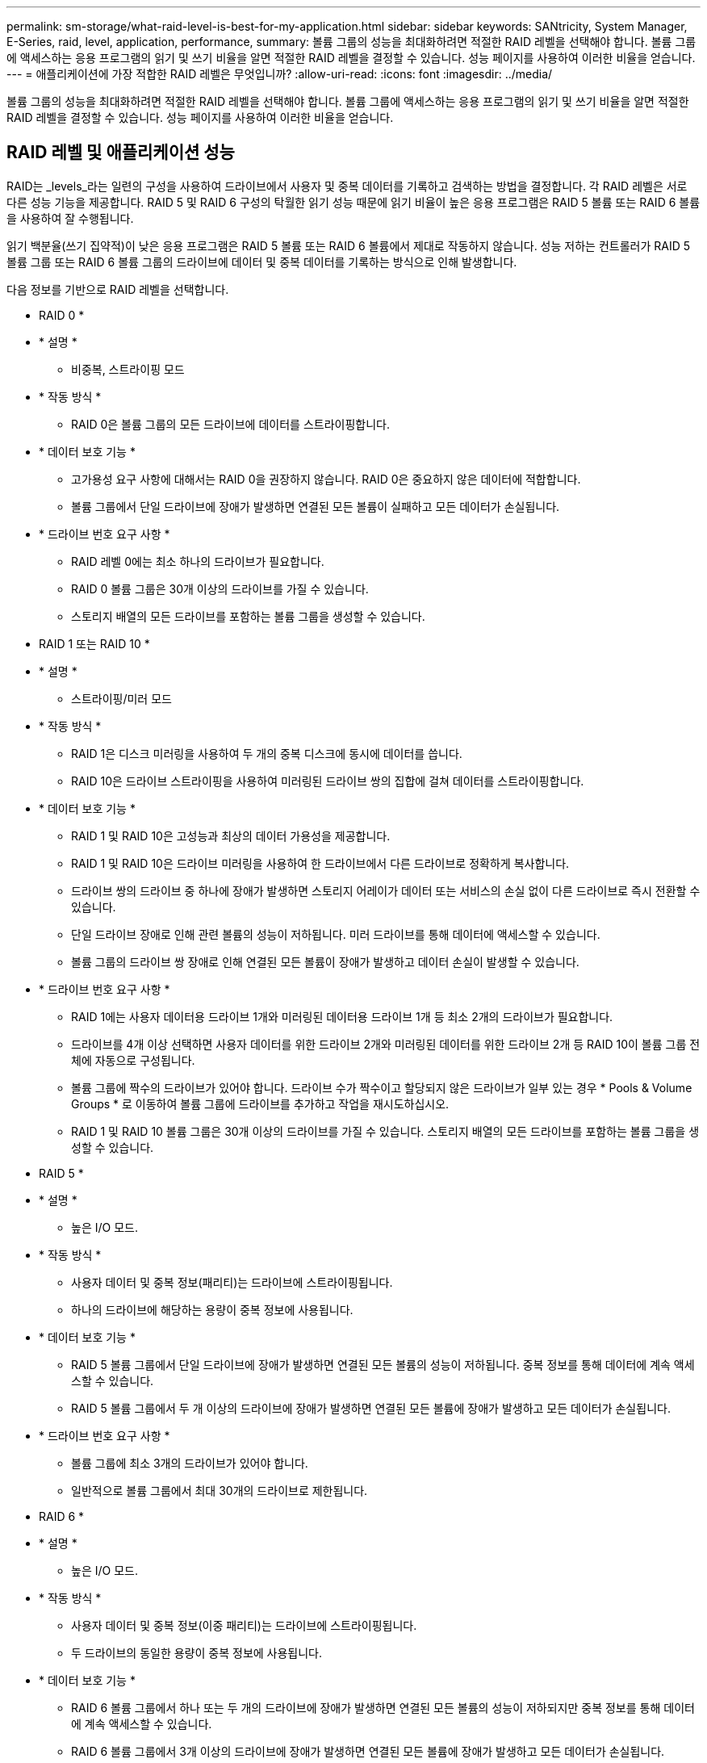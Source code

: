 ---
permalink: sm-storage/what-raid-level-is-best-for-my-application.html 
sidebar: sidebar 
keywords: SANtricity, System Manager, E-Series, raid, level, application, performance, 
summary: 볼륨 그룹의 성능을 최대화하려면 적절한 RAID 레벨을 선택해야 합니다. 볼륨 그룹에 액세스하는 응용 프로그램의 읽기 및 쓰기 비율을 알면 적절한 RAID 레벨을 결정할 수 있습니다. 성능 페이지를 사용하여 이러한 비율을 얻습니다. 
---
= 애플리케이션에 가장 적합한 RAID 레벨은 무엇입니까?
:allow-uri-read: 
:icons: font
:imagesdir: ../media/


[role="lead"]
볼륨 그룹의 성능을 최대화하려면 적절한 RAID 레벨을 선택해야 합니다. 볼륨 그룹에 액세스하는 응용 프로그램의 읽기 및 쓰기 비율을 알면 적절한 RAID 레벨을 결정할 수 있습니다. 성능 페이지를 사용하여 이러한 비율을 얻습니다.



== RAID 레벨 및 애플리케이션 성능

RAID는 _levels_라는 일련의 구성을 사용하여 드라이브에서 사용자 및 중복 데이터를 기록하고 검색하는 방법을 결정합니다. 각 RAID 레벨은 서로 다른 성능 기능을 제공합니다. RAID 5 및 RAID 6 구성의 탁월한 읽기 성능 때문에 읽기 비율이 높은 응용 프로그램은 RAID 5 볼륨 또는 RAID 6 볼륨을 사용하여 잘 수행됩니다.

읽기 백분율(쓰기 집약적)이 낮은 응용 프로그램은 RAID 5 볼륨 또는 RAID 6 볼륨에서 제대로 작동하지 않습니다. 성능 저하는 컨트롤러가 RAID 5 볼륨 그룹 또는 RAID 6 볼륨 그룹의 드라이브에 데이터 및 중복 데이터를 기록하는 방식으로 인해 발생합니다.

다음 정보를 기반으로 RAID 레벨을 선택합니다.

* RAID 0 *

* * 설명 *
+
** 비중복, 스트라이핑 모드


* * 작동 방식 *
+
** RAID 0은 볼륨 그룹의 모든 드라이브에 데이터를 스트라이핑합니다.


* * 데이터 보호 기능 *
+
** 고가용성 요구 사항에 대해서는 RAID 0을 권장하지 않습니다. RAID 0은 중요하지 않은 데이터에 적합합니다.
** 볼륨 그룹에서 단일 드라이브에 장애가 발생하면 연결된 모든 볼륨이 실패하고 모든 데이터가 손실됩니다.


* * 드라이브 번호 요구 사항 *
+
** RAID 레벨 0에는 최소 하나의 드라이브가 필요합니다.
** RAID 0 볼륨 그룹은 30개 이상의 드라이브를 가질 수 있습니다.
** 스토리지 배열의 모든 드라이브를 포함하는 볼륨 그룹을 생성할 수 있습니다.




* RAID 1 또는 RAID 10 *

* * 설명 *
+
** 스트라이핑/미러 모드


* * 작동 방식 *
+
** RAID 1은 디스크 미러링을 사용하여 두 개의 중복 디스크에 동시에 데이터를 씁니다.
** RAID 10은 드라이브 스트라이핑을 사용하여 미러링된 드라이브 쌍의 집합에 걸쳐 데이터를 스트라이핑합니다.


* * 데이터 보호 기능 *
+
** RAID 1 및 RAID 10은 고성능과 최상의 데이터 가용성을 제공합니다.
** RAID 1 및 RAID 10은 드라이브 미러링을 사용하여 한 드라이브에서 다른 드라이브로 정확하게 복사합니다.
** 드라이브 쌍의 드라이브 중 하나에 장애가 발생하면 스토리지 어레이가 데이터 또는 서비스의 손실 없이 다른 드라이브로 즉시 전환할 수 있습니다.
** 단일 드라이브 장애로 인해 관련 볼륨의 성능이 저하됩니다. 미러 드라이브를 통해 데이터에 액세스할 수 있습니다.
** 볼륨 그룹의 드라이브 쌍 장애로 인해 연결된 모든 볼륨이 장애가 발생하고 데이터 손실이 발생할 수 있습니다.


* * 드라이브 번호 요구 사항 *
+
** RAID 1에는 사용자 데이터용 드라이브 1개와 미러링된 데이터용 드라이브 1개 등 최소 2개의 드라이브가 필요합니다.
** 드라이브를 4개 이상 선택하면 사용자 데이터를 위한 드라이브 2개와 미러링된 데이터를 위한 드라이브 2개 등 RAID 10이 볼륨 그룹 전체에 자동으로 구성됩니다.
** 볼륨 그룹에 짝수의 드라이브가 있어야 합니다. 드라이브 수가 짝수이고 할당되지 않은 드라이브가 일부 있는 경우 * Pools & Volume Groups * 로 이동하여 볼륨 그룹에 드라이브를 추가하고 작업을 재시도하십시오.
** RAID 1 및 RAID 10 볼륨 그룹은 30개 이상의 드라이브를 가질 수 있습니다. 스토리지 배열의 모든 드라이브를 포함하는 볼륨 그룹을 생성할 수 있습니다.




* RAID 5 *

* * 설명 *
+
** 높은 I/O 모드.


* * 작동 방식 *
+
** 사용자 데이터 및 중복 정보(패리티)는 드라이브에 스트라이핑됩니다.
** 하나의 드라이브에 해당하는 용량이 중복 정보에 사용됩니다.


* * 데이터 보호 기능 *
+
** RAID 5 볼륨 그룹에서 단일 드라이브에 장애가 발생하면 연결된 모든 볼륨의 성능이 저하됩니다. 중복 정보를 통해 데이터에 계속 액세스할 수 있습니다.
** RAID 5 볼륨 그룹에서 두 개 이상의 드라이브에 장애가 발생하면 연결된 모든 볼륨에 장애가 발생하고 모든 데이터가 손실됩니다.


* * 드라이브 번호 요구 사항 *
+
** 볼륨 그룹에 최소 3개의 드라이브가 있어야 합니다.
** 일반적으로 볼륨 그룹에서 최대 30개의 드라이브로 제한됩니다.




* RAID 6 *

* * 설명 *
+
** 높은 I/O 모드.


* * 작동 방식 *
+
** 사용자 데이터 및 중복 정보(이중 패리티)는 드라이브에 스트라이핑됩니다.
** 두 드라이브의 동일한 용량이 중복 정보에 사용됩니다.


* * 데이터 보호 기능 *
+
** RAID 6 볼륨 그룹에서 하나 또는 두 개의 드라이브에 장애가 발생하면 연결된 모든 볼륨의 성능이 저하되지만 중복 정보를 통해 데이터에 계속 액세스할 수 있습니다.
** RAID 6 볼륨 그룹에서 3개 이상의 드라이브에 장애가 발생하면 연결된 모든 볼륨에 장애가 발생하고 모든 데이터가 손실됩니다.


* * 드라이브 번호 요구 사항 *
+
** 볼륨 그룹에 최소 5개의 드라이브가 있어야 합니다.
** 일반적으로 볼륨 그룹에서 최대 30개의 드라이브로 제한됩니다.




[NOTE]
====
풀의 RAID 레벨은 변경할 수 없습니다. 사용자 인터페이스는 풀을 RAID 6으로 자동 구성합니다.

====


== RAID 레벨 및 데이터 보호

RAID 1, RAID 5 및 RAID 6은 드라이브 미디어에 중복 데이터를 기록하여 내결함성을 제공합니다. 중복 데이터는 데이터 사본(미러링)이거나 데이터에서 파생된 오류 정정 코드일 수 있습니다. 드라이브 장애가 발생할 경우 중복 데이터를 사용하여 교체 드라이브에 대한 정보를 빠르게 재구성할 수 있습니다.

단일 볼륨 그룹에서 단일 RAID 레벨을 구성합니다. 해당 볼륨 그룹의 모든 중복 데이터는 볼륨 그룹 내에 저장됩니다. 볼륨 그룹의 용량은 구성원 드라이브의 총 용량에서 중복 데이터를 위해 예약된 용량을 뺀 값입니다. 중복성에 필요한 용량은 사용된 RAID 레벨에 따라 다릅니다.
